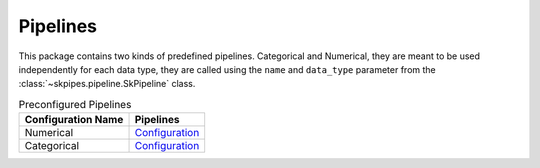 Pipelines
---------

This package contains two kinds of predefined pipelines.
Categorical and Numerical, they are meant to be used independently
for each data type, they are called using the ``name`` and ``data_type`` parameter
from the :class:`~skpipes.pipeline.SkPipeline` class.

.. list-table:: Preconfigured Pipelines
   :header-rows: 1

   * - Configuration Name
     - Pipelines
   * - Numerical
     - `Configuration <https://github.com/rodrigo-arenas/scikit-pipes/blob/master/skpipes/config/numerical.py>`_
   * - Categorical
     - `Configuration <https://github.com/rodrigo-arenas/scikit-pipes/blob/master/skpipes/config/categorical.py>`_
